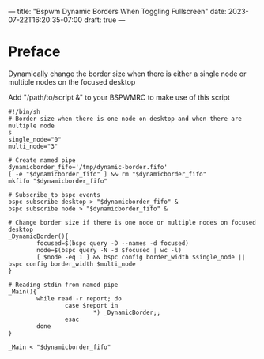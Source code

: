 ---
title: "Bspwm Dynamic Borders When Toggling Fullscreen"
date: 2023-07-22T16:20:35-07:00
draft: true
---


* Preface
Dynamically change the border size when there is either a single node
or multiple nodes on the focused desktop

Add "/path/to/script &" to your BSPWMRC to make use of this script

#+begin_src shell
#!/bin/sh
# Border size when there is one node on desktop and when there are multiple node
s
single_node="0"
multi_node="3"

# Create named pipe
dynamicborder_fifo='/tmp/dynamic-border.fifo'
[ -e "$dynamicborder_fifo" ] && rm "$dynamicborder_fifo"
mkfifo "$dynamicborder_fifo"

# Subscribe to bspc events
bspc subscribe desktop > "$dynamicborder_fifo" &
bspc subscribe node > "$dynamicborder_fifo" &

# Change border size if there is one node or multiple nodes on focused desktop
_DynamicBorder(){
        focused=$(bspc query -D --names -d focused)
        node=$(bspc query -N -d $focused | wc -l)
        [ $node -eq 1 ] && bspc config border_width $single_node || bspc config border_width $multi_node
}

# Reading stdin from named pipe
_Main(){
        while read -r report; do
                case $report in
                        *) _DynamicBorder;;
                esac
        done
}

_Main < "$dynamicborder_fifo"
#+end_src
